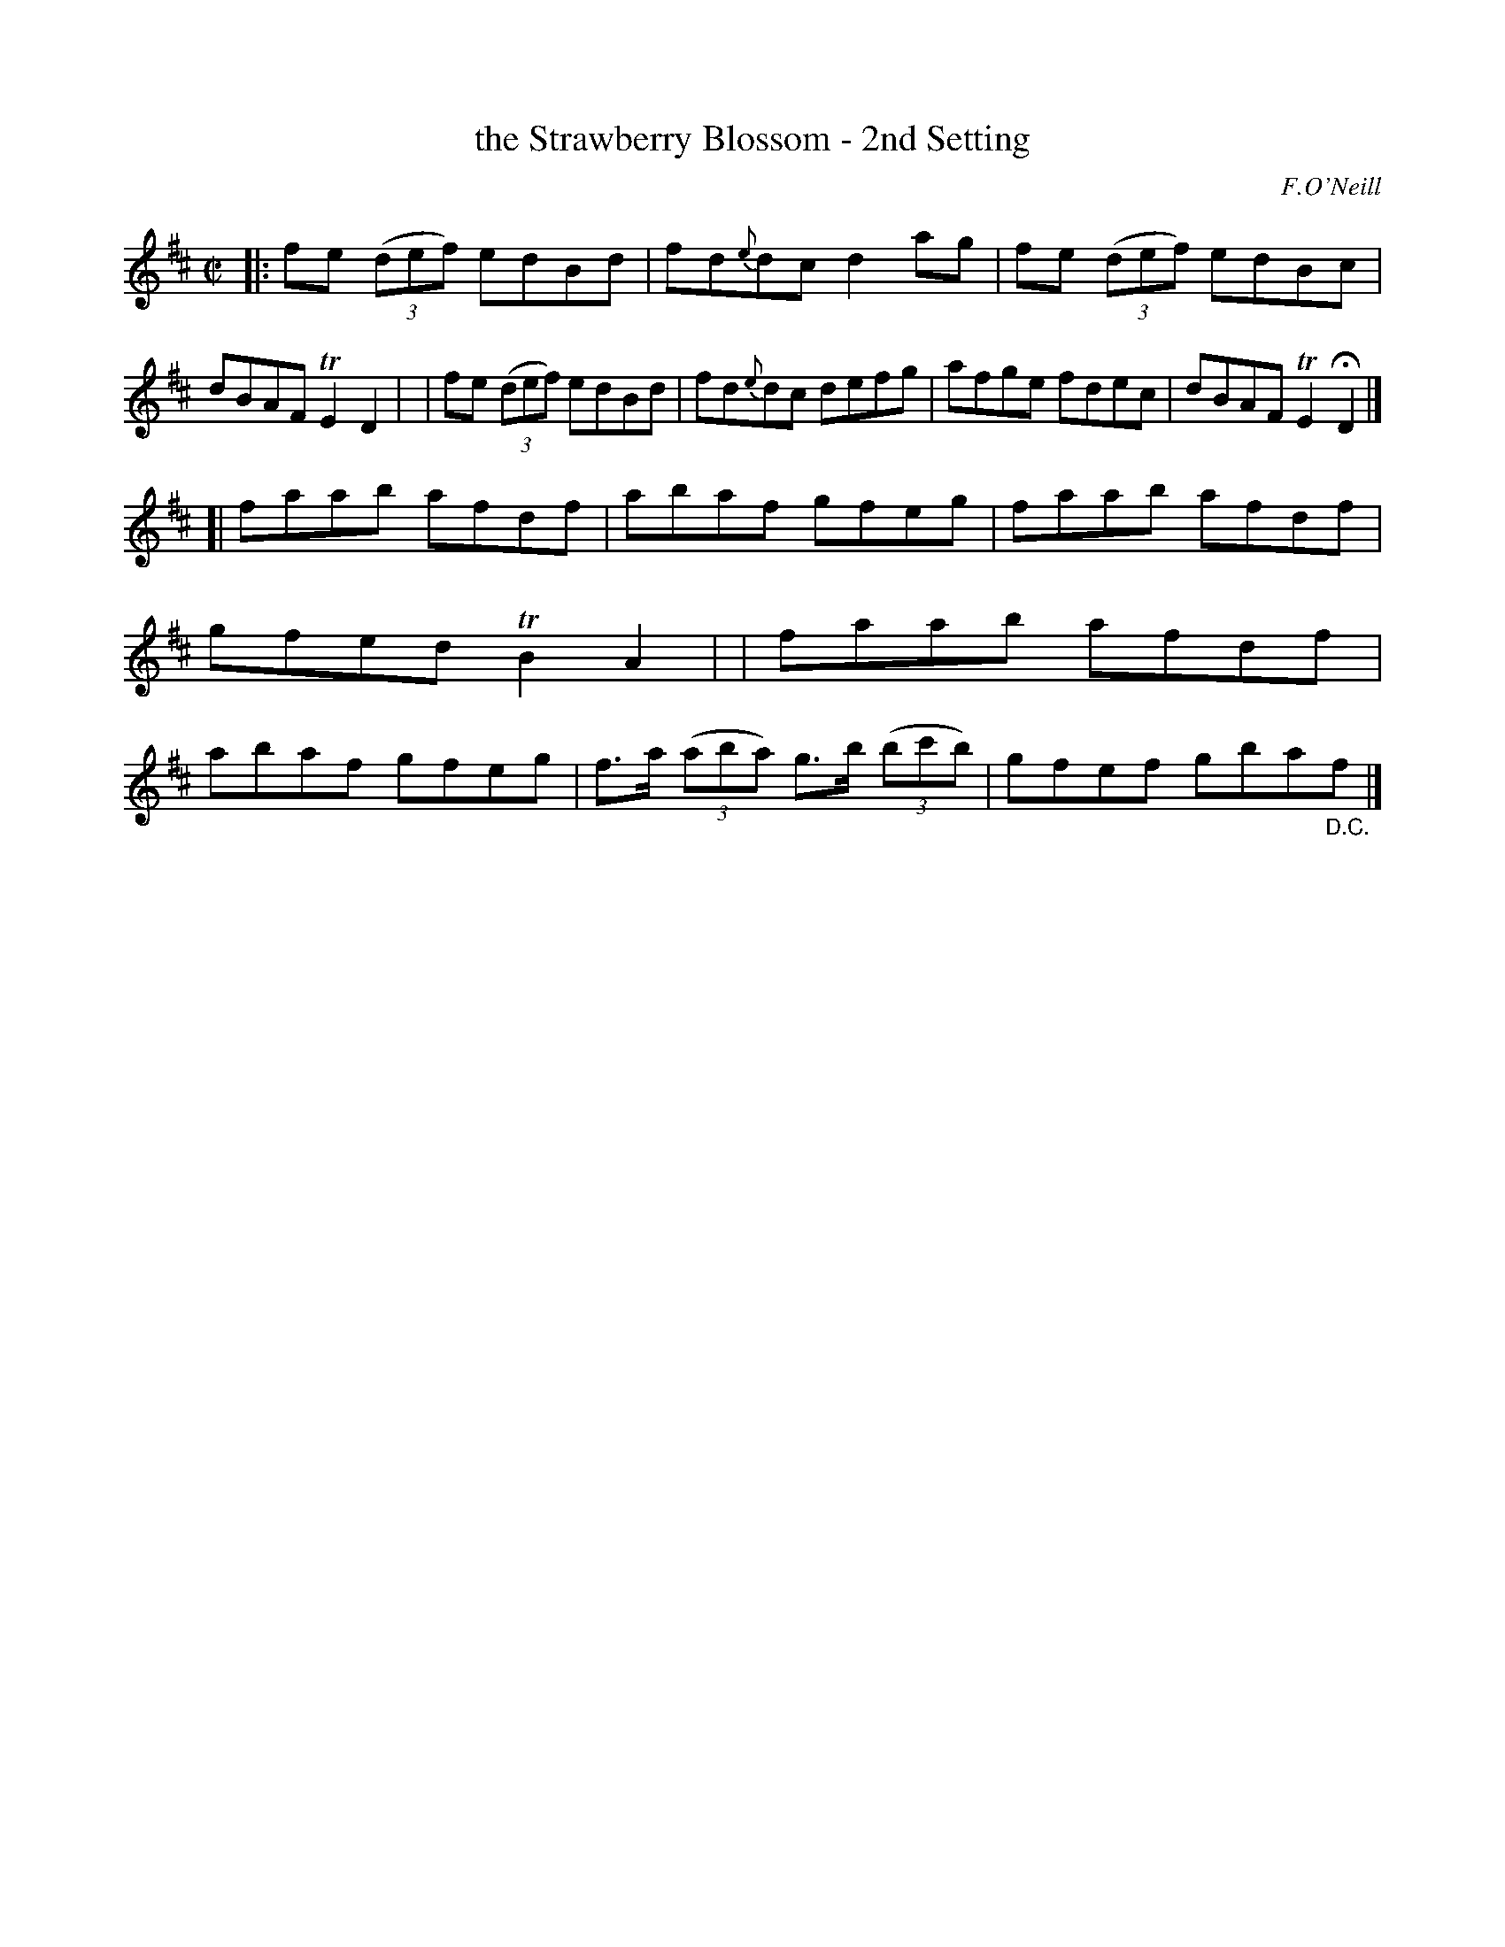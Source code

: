 X: 1355
T: the Strawberry Blossom - 2nd Setting
R: reel
%S: s:2 b:16(8+8)
B: O'Neill's 1850 #1355
O: F.O'Neill
Z: Trish O'Neil
M: C|
L: 1/8
K: D
|: fe (3(def) edBd | fd{e}dc d2ag | fe (3(def) edBc | dBAF TE2D2 |\
|  fe (3(def) edBd | fd{e}dc defg | afge fdec | dBAF TE2HD2 |]
[| faab afdf | abaf gfeg | faab afdf | gfed TB2A2 |\
|  faab afdf | abaf gfeg | f>a (3(aba) g>b (3(bc'b) | gfef gba"_D.C."f |]
